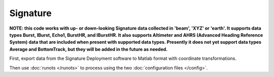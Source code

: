 Signature
*********

**NOTE: this code works with up- or down-looking Signature data collected in 'beam', 'XYZ' or 'earth'.
It supports data types Burst, IBurst, Echo1, BurstHR, and IBurstHR. It also supports Altimeter and AHRS (Advanced Heading Reference System) data that are included when present with supported data types. Presently it does not yet support data types Average and BottomTrack, but they will be added in the future as needed.**


First, export data from the Signature Deployment software to Matlab format with coordinate transformations.

Then use :doc:`runots </runots>` to process using the two :doc:`configuration files </config>`.
